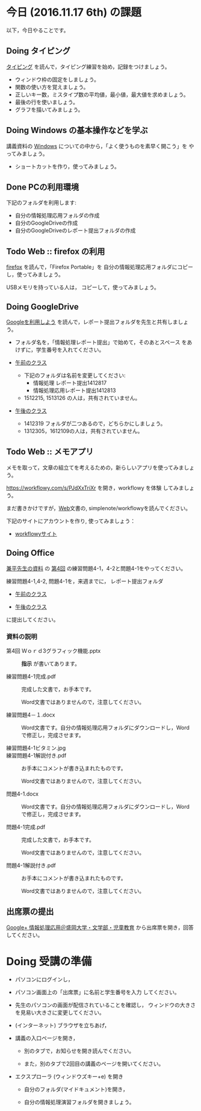# 2016.11.17 6回目

* 今日 (2016.11.17 6th) の課題

以下，今日やることです。

** Doing タイピング 

[[./typing.org][タイピング]] を読んで，タイピング練習を始め，記録をつけましょう。

- ウィンドウ枠の固定をしましょう。
- 関数の使い方を覚えましょう。
- 正しいキー数，ミスタイプ数の平均値，最小値，最大値を求めましょう。
- 最後の行を使いましょう。
- グラフを描いてみましょう。

** Doing Windows の基本操作などを学ぶ

講義資料の [[./windows.org][Windows]] についての中から，「よく使うものを素早く開こう」を
やってみましょう。

- ショートカットを作り，使ってみましょう。

** Done PCの利用環境
   CLOSED: [2016-11-09 水 20:17]

下記のフォルダを利用します:

- 自分の情報処理応用フォルダの作成
- 自分のGoogleDriveの作成
- 自分のGoogleDriveのレポート提出フォルダの作成

** Todo Web :: firefox の利用

[[./firefox.org][firefox]] を読んで，「Firefox Portable」を
自分の情報処理応用フォルダにコピーし，使ってみましょう。

USBメモリを持っている人は， コピーして，使ってみましょう。

** Doing GoogleDrive
   
   [[./google.org][Googleを利用しよう]] を読んで，レポート提出フォルダを先生と共有しましょ
   う。

   - フォルダ名を，「情報処理レポート提出」で始めて，そのあとスペース
     をあけずに，学生番号を入れてください。

   -  [[https://drive.google.com/open?id=0BwUWvGKIXA9PUWpHbGtWU2dPVDA][午前のクラス]]  

      - 下記のフォルダは名前を変更してください:
        - 情報処理 レポート提出1412817
        - 情報処理応用レポート提出1412813
      
      - 1512215, 1513126 の人は，共有されていません。

   - [[https://drive.google.com/open?id=0BwUWvGKIXA9Pel9OejR1STlUSkE][午後のクラス]]  

     - 1412319 フォルダが二つあるので，どちらかにしましょう。
     - 1312305，1612109の人は，共有されていません。
       

** Todo Web :: メモアプリ

メモを取って，文章の組立てを考えるための，新らしいアプリを使ってみましょ
う。

https://workflowy.com/s/PJdXxTriXr を開き，workflowy を体験
してみましょう。

まだ書きかけですが，[[./web.org][Web]]文書の, simplenote/workflowyを読んでください。

下記のサイトにアカウントを作り, 使ってみましょう：

- [[https://workflowy.com][workflowyサイト]]


** Doing Office 

   [[https://drive.google.com/open?id=0BwUWvGKIXA9PVWZvVVgtOG5kZjg][兼平先生の資料]] の
   [[https://drive.google.com/open?id=0BwUWvGKIXA9PM2lJZ0RibGJnemM][第4回]] の練習問題4-1，4-2と問題4-1をやってください。

   練習問題4-1,4-2, 問題4-1を，来週までに，
   レポート提出フォルダ

   - [[https://drive.google.com/open?id=0BwUWvGKIXA9PUWpHbGtWU2dPVDA][午前のクラス]]

   - [[https://drive.google.com/open?id=0BwUWvGKIXA9Pel9OejR1STlUSkE][午後のクラス]]

   に提出してください。

*** 資料の説明

   - 第4回 Ｗｏｒｄ3グラフィック機能.pptx :: 
	*指示* が書いてあります。

   - 練習問題4-1完成.pdf ::
	完成した文書で，お手本です。

        Word文書ではありませんので，注意してください。

   - 練習問題4－１.docx ::
	Word文書です。自分の情報処理応用フォルダにダウンロードし，Word で修正し，完成させます。

   - 練習問題4-1ビタミン.jpg ::
	
   - 練習問題4-1解説付き.pdf ::
	お手本にコメントが書き込まれたものです。

        Word文書ではありませんので，注意してください。

   - 問題4-1.docx ::
	Word文書です。自分の情報処理応用フォルダにダウンロードし，Word で修正し，完成させます。
	
   - 問題4-1完成.pdf ::
	完成した文書で，お手本です。

        Word文書ではありませんので，注意してください。
	
   - 問題4-1解説付き.pdf ::
	お手本にコメントが書き込まれたものです。

        Word文書ではありませんので，注意してください。

** 出席票の提出

[[https://plus.google.com/communities/109024061748990090847][Google+ 情報処理応用＠盛岡大学・文学部・児童教育]]
から出席票を開き，回答してください。

* Doing 受講の準備

- パソコンにログインし，

- パソコン画面上の「出席票」に名前と学生番号を入力
  してください。

- 先生のパソコンの画面が配信されていることを確認し，
  ウィンドウの大きさを見易い大きさに変更してください。

- (インターネット) ブラウザを立ちあげ，

- 講義の入口ページを開き，

  - 別のタブで，お知らせを開き読んでください。

  - また，別のタブで2回目の講義のページを開いてください。

- エクスプローラ (ウィンドウズキー+e) を開き

  - 自分のフォルダ(マイドキュメント)を開き，

  - 自分の情報処理演習フォルダを開きましょう。

